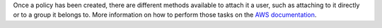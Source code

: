 .. Copyright (C) 2022 Wazuh, Inc.

Once a policy has been created, there are different methods available to attach it a user, such as attaching to it directly or to a group it belongs to. More information on how to perform those tasks on the `AWS documentation <https://docs.aws.amazon.com/IAM/latest/UserGuide/id_users_change-permissions.html#users_change_permissions-add-console>`__.

.. End of include file
